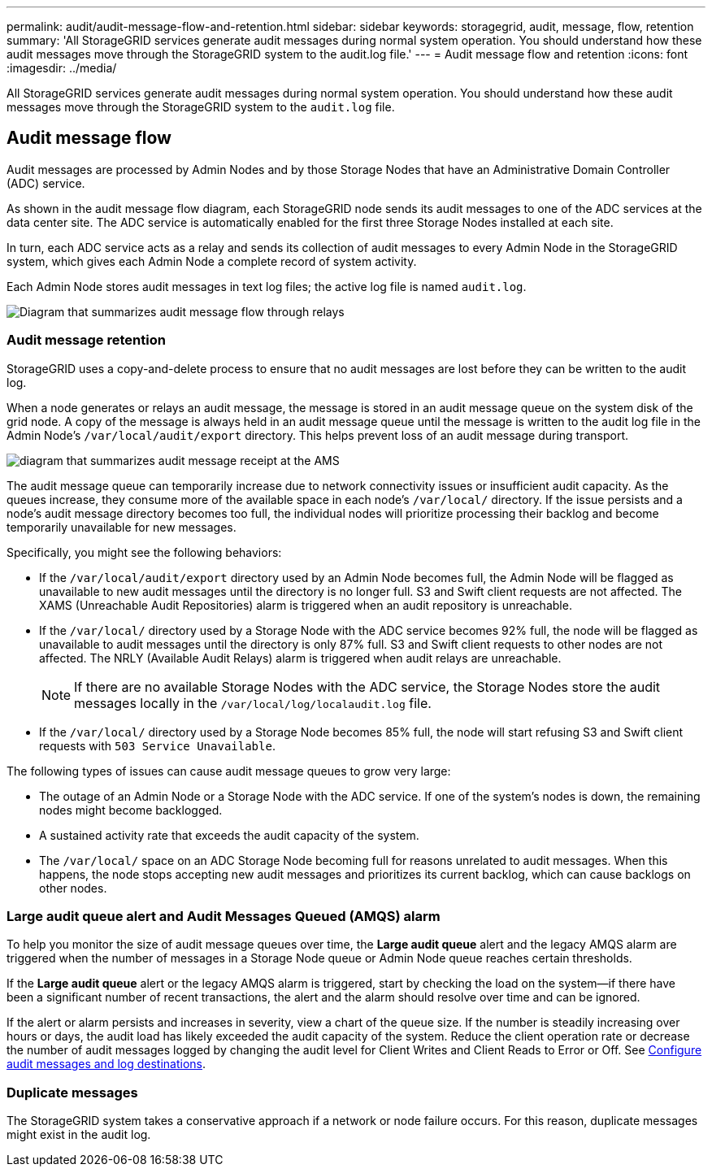 ---
permalink: audit/audit-message-flow-and-retention.html
sidebar: sidebar
keywords: storagegrid, audit, message, flow, retention
summary: 'All StorageGRID services generate audit messages during normal system operation. You should understand how these audit messages move through the StorageGRID system to the audit.log file.'
---
= Audit message flow and retention
:icons: font
:imagesdir: ../media/

[.lead]
All StorageGRID services generate audit messages during normal system operation. You should understand how these audit messages move through the StorageGRID system to the `audit.log` file.

== Audit message flow

Audit messages are processed by Admin Nodes and by those Storage Nodes that have an Administrative Domain Controller (ADC) service.

As shown in the audit message flow diagram, each StorageGRID node sends its audit messages to one of the ADC services at the data center site. The ADC service is automatically enabled for the first three Storage Nodes installed at each site.

In turn, each ADC service acts as a relay and sends its collection of audit messages to every Admin Node in the StorageGRID system, which gives each Admin Node a complete record of system activity.

Each Admin Node stores audit messages in text log files; the active log file is named `audit.log`.

image::../media/audit_message_flow.gif[Diagram that summarizes audit message flow through relays]

=== Audit message retention

StorageGRID uses a copy-and-delete process to ensure that no audit messages are lost before they can be written to the audit log.

When a node generates or relays an audit message, the message is stored in an audit message queue on the system disk of the grid node. A copy of the message is always held in an audit message queue until the message is written to the audit log file in the Admin Node's `/var/local/audit/export` directory. This helps prevent loss of an audit message during transport.

image::../media/audit_message_retention.gif[diagram that summarizes audit message receipt at the AMS]

The audit message queue can temporarily increase due to network connectivity issues or insufficient audit capacity. As the queues increase, they consume more of the available space in each node's `/var/local/` directory. If the issue persists and a node's audit message directory becomes too full, the individual nodes will prioritize processing their backlog and become temporarily unavailable for new messages.

Specifically, you might see the following behaviors:

* If the `/var/local/audit/export` directory used by an Admin Node becomes full, the Admin Node will be flagged as unavailable to new audit messages until the directory is no longer full. S3 and Swift client requests are not affected. The XAMS (Unreachable Audit Repositories) alarm is triggered when an audit repository is unreachable.
* If the `/var/local/` directory used by a Storage Node with the ADC service becomes 92% full, the node will be flagged as unavailable to audit messages until the directory is only 87% full. S3 and Swift client requests to other nodes are not affected. The NRLY (Available Audit Relays) alarm is triggered when audit relays are unreachable.
+
NOTE: If there are no available Storage Nodes with the ADC service, the Storage Nodes store the audit messages locally in the `/var/local/log/localaudit.log` file.

* If the `/var/local/` directory used by a Storage Node becomes 85% full, the node will start refusing S3 and Swift client requests with `503 Service Unavailable`.

The following types of issues can cause audit message queues to grow very large:

* The outage of an Admin Node or a Storage Node with the ADC service. If one of the system's nodes is down, the remaining nodes might become backlogged.
* A sustained activity rate that exceeds the audit capacity of the system.
* The `/var/local/` space on an ADC Storage Node becoming full for reasons unrelated to audit messages. When this happens, the node stops accepting new audit messages and prioritizes its current backlog, which can cause backlogs on other nodes.

=== Large audit queue alert and Audit Messages Queued (AMQS) alarm

To help you monitor the size of audit message queues over time, the *Large audit queue* alert and the legacy AMQS alarm are triggered when the number of messages in a Storage Node queue or Admin Node queue reaches certain thresholds.

If the *Large audit queue* alert or the legacy AMQS alarm is triggered, start by checking the load on the system--if there have been a significant number of recent transactions, the alert and the alarm should resolve over time and can be ignored.

If the alert or alarm persists and increases in severity, view a chart of the queue size. If the number is steadily increasing over hours or days, the audit load has likely exceeded the audit capacity of the system. Reduce the client operation rate or decrease the number of audit messages logged by changing the audit level for Client Writes and Client Reads to Error or Off. See link:../monitor/configure-audit-messages.html[Configure audit messages and log destinations].

=== Duplicate messages

The StorageGRID system takes a conservative approach if a network or node failure occurs. For this reason, duplicate messages might exist in the audit log.
